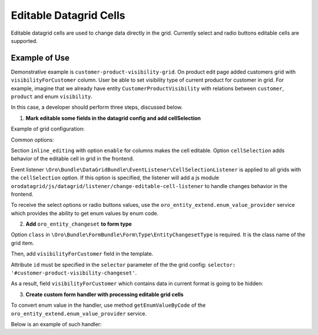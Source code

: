 Editable Datagrid Cells
=======================

Editable datagrid cells are used to change data directly in the grid. Currently select and radio buttons editable cells are supported.

Example of Use
--------------

Demonstrative example is ``customer-product-visibility-grid``. On product edit page added customers grid with ``visibilityForCustomer`` column.
User be able to set visibility type of current product for customer in grid.
For example, imagine that we already have entity  ``CustomerProductVisibility`` with relations between ``customer``, ``product`` and enum ``visibility``.

In this case, a developer should perform three steps, discussed below.

1. **Mark editable some fields in the datagrid config and add cellSelection**

Example of grid configuration:

.. code-block:: yaml
   :linenos:

    datagrids:
        customer-product-visibility-grid:
            source:
                acl_resource:      acme_product_view
                type:              orm
                query:
                    select:
                        - customer.id
                        - customer.name
                        - IDENTITY(customerProductVisibility.visibility) as visibility
                    from:
                        - { table: 'Acme\Bundle\AcmeBundle\Entity\Customer', alias: customer }
                    join:
                        left:
                            - { join: 'Acme\Bundle\AcmeBundle\Entity\CustomerProductVisibility', alias: customerProductVisibility, conditionType: WITH, condition: 'customerProductVisibility.customer = customer' }
                    where:
                        and:
                            - IDENTITY(customerProductVisibility.product) = :product_id
                bind_parameters:
                    - product_id
            inline_editing:
                enable: true # this grid will allow to edit some cells
            columns:
                name:
                    label: acme.customer.name.label
                visibility:
                    label: acme.customer.product_visibility.label
                    frontend_type: select
                    inline_editing:
                        enable: true # this cell wil be editable
                    expanded: true # this cell will be rendered as radio buttons
                    choices: "@oro_entity_extend.enum_value_provider->getEnumChoicesByCode('cust_prod_visibility')"
            options:
                cellSelection:
                    dataField: id
                    columnName:
                        - visibility
                    selector: '#customer-product-visibility-changeset'
            properties:
                id: ~

Common options:

Section ``inline_editing`` with option ``enable`` for columns makes the cell editable. Option ``cellSelection`` adds behavior of the editable cell in grid in the frontend.

Event listener ``\Oro\Bundle\DataGridBundle\EventListener\CellSelectionListener`` is applied to all grids with the ``cellSelection`` option.
If this option is specified, the listener will add a js module ``orodatagrid/js/datagrid/listener/change-editable-cell-listener`` to handle changes behavior in the frontend.

To receive the select options or radio buttons values, use the ``oro_entity_extend.enum_value_provider`` service which provides the ability to get enum values by enum code.

2. **Add** ``oro_entity_changeset`` **to form type**

.. code-block:: php
   :linenos:

    $builder
        ...
        ->add(
            'visibilityForCustomer',
            EntityChangesetType::NAME,
            [
                'class' => 'OroB2B\Bundle\CustomerBundle\Entity\Customer'
            ]
        )
        ...


Option ``class`` in ``\Oro\Bundle\FormBundle\Form\Type\EntityChangesetType`` is required. It is the class name of the grid item.

Then, add ``visibilityForCustomer`` field in the template.

.. code-block:: twig
   :linenos:

    ...
    form_row(form.visibilityForCustomer, {'id': 'customer-product-visibility-changeset'})
    ...

Attribute ``id`` must be specified in the ``selector`` parameter of the the grid config: ``selector: '#customer-product-visibility-changeset'``.

As a result, field ``visibilityForCustomer`` which contains data in current format is going to be hidden:

.. code-block:: twig
   :linenos:

    {"<customerId>" : {"<visibility>" : "<value>", ...}, ... }

3. **Create custom form handler with processing editable grid cells**

To convert enum value in the handler, use method ``getEnumValueByCode`` of the ``oro_entity_extend.enum_value_provider`` service.

Below is an example of such handler:

.. code-block:: php
   :linenos:

    ...
    /**
     * Process form
     *
     * @param Product $product
     * @return bool True on successful processing, false otherwise
     */
    public function process(Product $product)
    {
        $this->form->setData($product);
        if (in_array($this->request->getMethod(), ['POST', 'PUT'], true)) {
            $this->form->submit($this->request);

            if ($this->form->isValid()) {
                $this->onSuccess($product);

                return true;
            }
        }

        return false;
    }

    /**
     * "Success" form handler
     *
     * @param Product $product
     */
    protected function onSuccess(Product $product)
    {
        $changeSet = $this->form->get('visibilityForCustomer')->getData();

        foreach ($changeSet as $item) {
            /** @var Customer $customer */
            $customer = $item['entity'];
            $productVisibility = $this->manager->getRepository('OroB2BCustomerBundle:CustomerProductVisibility')
                ->findOneBy(['product' => $product, 'customer' => $customer]);

            if (!$productVisibility) {
                $productVisibility = new CustomerProductVisibility();
                $productVisibility->setProduct($product);
                $productVisibility->setCustomer($customer);
            }

                'cust_prod_visibility',
                $item['data']['visibility']
            );

            $productVisibility->setVisibility($visibility);
            $this->manager->persist($productVisibility);
        }

        $this->manager->persist($product);
        $this->manager->flush();
    }
    ...

